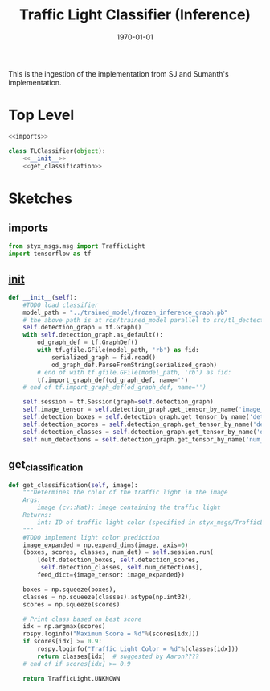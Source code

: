 #+LATEX_CLASS: article
#+LATEX_CLASS_OPTIONS:
#+LATEX_HEADER:
#+LATEX_HEADER_EXTRA:
#+DESCRIPTION:
#+KEYWORDS:
#+SUBTITLE:
#+LATEX_COMPILER: pdflatex
#+DATE: \today

#+TITLE: Traffic Light Classifier (Inference)

This is the ingestion of the implementation from SJ and Sumanth's implementation.


* Top Level

#+NAME:tl-classifier
#+BEGIN_SRC python :noweb tangle :tangle ./ros/src/tl_detector/light_classification/tl_classifier.py
  <<imports>>

  class TLClassifier(object):
      <<__init__>>
      <<get_classification>>
#+END_SRC

* Sketches

** imports

#+NAME:imports
#+BEGIN_SRC python :noweb tangle :tangle
  from styx_msgs.msg import TrafficLight
  import tensorflow as tf

#+END_SRC

** __init__

#+NAME:__init__
#+BEGIN_SRC python :noweb tangle :tangle
  def __init__(self):
      #TODO load classifier
      model_path = "../trained_model/frozen_inference_graph.pb"
      # the above path is at ros/trained_model parallel to src/tl_dectector
      self.detection_graph = tf.Graph()
      with self.detection_graph.as_default():
          od_graph_def = tf.GraphDef()
          with tf.gfile.GFile(model_path, 'rb') as fid:
              serialized_graph = fid.read()
              od_graph_def.ParseFromString(serialized_graph)
          # end of with tf.gfile.GFile(model_path, 'rb') as fid:
          tf.import_graph_def(od_graph_def, name='')
      # end of tf.import_graph_def(od_graph_def, name='')

      self.session = tf.Session(graph=self.detection_graph)
      self.image_tensor = self.detection_graph.get_tensor_by_name('image_tensor:0')
      self.detection_boxes = self.detection_graph.get_tensor_by_name('detection_boxes:0')
      self.detection_scores = self.detection_graph.get_tensor_by_name('detection_scores:0')
      self.detection_classes = self.detection_graph.get_tensor_by_name('detection_classes:0')
      self.num_detections = self.detection_graph.get_tensor_by_name('num_detections:0')

#+END_SRC

** get_classification

#+NAME:get_classification
#+BEGIN_SRC python :noweb tangle :tangle
  def get_classification(self, image):
      """Determines the color of the traffic light in the image
      Args:
          image (cv::Mat): image containing the traffic light
      Returns:
          int: ID of traffic light color (specified in styx_msgs/TrafficLight)
      """
      #TODO implement light color prediction
      image_expanded = np.expand_dims(image, axis=0)
      (boxes, scores, classes, num_det) = self.session.run(
          [delf.detection_boxes, self.detection_scores,
           self.detection_classes, self.num_detections],
          feed_dict={image_tensor: image_expanded})

      boxes = np.squeeze(boxes),
      classes = np.squeeze(classes).astype(np.int32),
      scores = np.squeeze(scores)

      # Print class based on best score
      idx = np.argmax(scores)
      rospy.loginfo("Maximum Score = %d"%(scores[idx]))
      if scores[idx] >= 0.9:
          rospy.loginfo("Traffic Light Color = %d"%(classes[idx]))
          return classes[idx]  # suggested by Aaron????
      # end of if scores[idx] >= 0.9

      return TrafficLight.UNKNOWN
#+END_SRC
